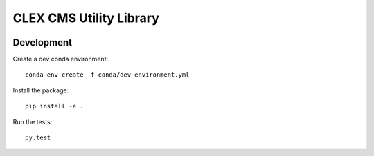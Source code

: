 CLEX CMS Utility Library
========================

.. image:: https://circleci.com/gh/coecms/coecms-util/tree/master.svg?style=svg
    :target: https://circleci.com/gh/coecms/coecms-util/tree/master
.. image:: https://codecov.io/gh/coecms/coecms-util/branch/master/graph/badge.svg
    :target: https://codecov.io/gh/coecms/coecms-util
.. image:: https://api.codacy.com/project/badge/Grade/3706e7a283fd439fa8b8d2f707f814e4
    :target: https://www.codacy.com/app/ScottWales/coecms-util

Development
-----------

Create a dev conda environment::

    conda env create -f conda/dev-environment.yml

Install the package::

    pip install -e .

Run the tests::

    py.test
